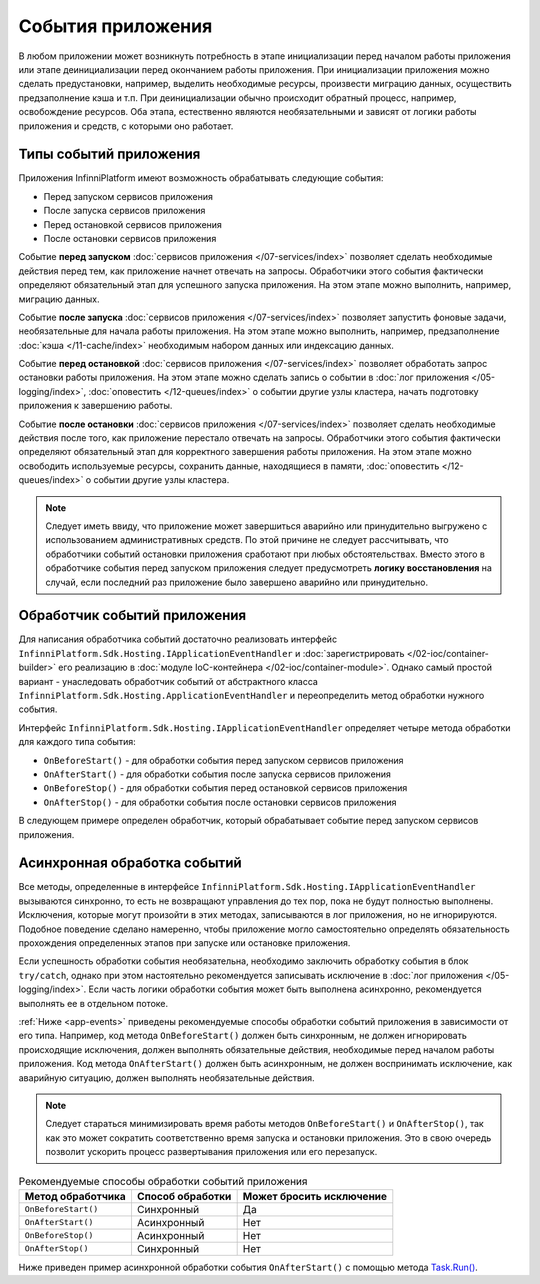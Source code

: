 События приложения
==================

В любом приложении может возникнуть потребность в этапе инициализации перед началом работы приложения или
этапе деинициализации перед окончанием работы приложения. При инициализации приложения можно сделать предустановки,
например, выделить необходимые ресурсы, произвести миграцию данных, осуществить предзаполнение кэша и т.п.
При деинициализации обычно происходит обратный процесс, например, освобождение ресурсов. Оба этапа, естественно
являются необязательными и зависят от логики работы приложения и средств, с которыми оно работает.


Типы событий приложения
-----------------------

Приложения InfinniPlatform имеют возможность обрабатывать следующие события:

* Перед запуском сервисов приложения
* После запуска сервисов приложения
* Перед остановкой сервисов приложения
* После остановки сервисов приложения

Событие **перед запуском** :doc:`сервисов приложения </07-services/index>` позволяет сделать необходимые действия перед тем,
как приложение начнет отвечать на запросы. Обработчики этого события фактически определяют обязательный этап для успешного
запуска приложения. На этом этапе можно выполнить, например, миграцию данных.

Событие **после запуска** :doc:`сервисов приложения </07-services/index>` позволяет запустить фоновые задачи, необязательные
для начала работы приложения. На этом этапе можно выполнить, например, предзаполнение :doc:`кэша </11-cache/index>` необходимым
набором данных или индексацию данных.

Событие **перед остановкой** :doc:`сервисов приложения </07-services/index>` позволяет обработать запрос остановки работы
приложения. На этом этапе можно сделать запись о событии в :doc:`лог приложения </05-logging/index>`,
:doc:`оповестить </12-queues/index>` о событии другие узлы кластера, начать подготовку приложения
к завершению работы.

Событие **после остановки** :doc:`сервисов приложения </07-services/index>` позволяет сделать необходимые действия после того,
как приложение перестало отвечать на запросы. Обработчики этого события фактически определяют обязательный этап для корректного
завершения работы приложения. На этом этапе можно освободить используемые ресурсы, сохранить данные, находящиеся в памяти,
:doc:`оповестить </12-queues/index>` о событии другие узлы кластера.

.. note:: Следует иметь ввиду, что приложение может завершиться аварийно или принудительно выгружено с использованием административных
          средств. По этой причине не следует рассчитывать, что обработчики событий остановки приложения сработают при любых обстоятельствах.
          Вместо этого в обработчике события перед запуском приложения следует предусмотреть **логику восстановления** на случай, если последний
          раз приложение было завершено аварийно или принудительно.


.. index:: ApplicationEventHandler
.. index:: IApplicationEventHandler
.. index:: IApplicationEventHandler.OnBeforeStart()
.. index:: IApplicationEventHandler.OnAfterStart()
.. index:: IApplicationEventHandler.OnBeforeStop()
.. index:: IApplicationEventHandler.OnAfterStop()

Обработчик событий приложения
-----------------------------

Для написания обработчика событий достаточно реализовать интерфейс ``InfinniPlatform.Sdk.Hosting.IApplicationEventHandler`` и
:doc:`зарегистрировать </02-ioc/container-builder>` его реализацию в :doc:`модуле IoC-контейнера </02-ioc/container-module>`.
Однако самый простой вариант - унаследовать обработчик событий от абстрактного класса ``InfinniPlatform.Sdk.Hosting.ApplicationEventHandler``
и переопределить метод обработки нужного события.

Интерфейс ``InfinniPlatform.Sdk.Hosting.IApplicationEventHandler`` определяет четыре метода обработки для каждого типа события:

* ``OnBeforeStart()`` - для обработки события перед запуском сервисов приложения
* ``OnAfterStart()`` - для обработки события после запуска сервисов приложения
* ``OnBeforeStop()`` - для обработки события перед остановкой сервисов приложения
* ``OnAfterStop()`` - для обработки события после остановки сервисов приложения

В следующем примере определен обработчик, который обрабатывает событие перед запуском сервисов приложения.

.. code-block:: csharp
   :emphasize-lines: 1,3,12

    public class MyApplicationEventHandler : InfinniPlatform.Sdk.Hosting.ApplicationEventHandler
    {
        public override void OnBeforeStart()
        {
            // Код инициализации приложения
        }
    }

    // ...

    builder.RegisterType<MyApplicationEventHandler>()
           .As<InfinniPlatform.Sdk.Hosting.IApplicationEventHandler>()
           .SingleInstance();


Асинхронная обработка событий
-----------------------------

Все методы, определенные в интерфейсе ``InfinniPlatform.Sdk.Hosting.IApplicationEventHandler`` вызываются синхронно, то есть
не возвращают управления до тех пор, пока не будут полностью выполнены. Исключения, которые могут произойти в этих методах,
записываются в лог приложения, но не игнорируются. Подобное поведение сделано намеренно, чтобы приложение могло самостоятельно
определять обязательность прохождения определенных этапов при запуске или остановке приложения.

Если успешность обработки события необязательна, необходимо заключить обработку события в блок ``try/catch``, однако при этом
настоятельно рекомендуется записывать исключение в :doc:`лог приложения </05-logging/index>`. Если часть логики обработки
события может быть выполнена асинхронно, рекомендуется выполнять ее в отдельном потоке.

:ref:`Ниже <app-events>` приведены рекомендуемые способы обработки событий приложения в зависимости от его типа. Например,
код метода ``OnBeforeStart()`` должен быть синхронным, не должен игнорировать происходящие исключения, должен выполнять
обязательные действия, необходимые перед началом работы приложения. Код метода ``OnAfterStart()`` должен быть асинхронным,
не должен воспринимать исключение, как аварийную ситуацию, должен выполнять необязательные действия.

.. note:: Следует стараться минимизировать время работы методов ``OnBeforeStart()`` и ``OnAfterStop()``, так как это может
          сократить соответственно время запуска и остановки приложения. Это в свою очередь позволит ускорить процесс
          развертывания приложения или его перезапуск.

.. _app-events:

.. csv-table:: Рекомендуемые способы обработки событий приложения
   :header: "Метод обработчика", "Способ обработки", "Может бросить исключение"

    "``OnBeforeStart()``", "Синхронный", "Да"
    "``OnAfterStart()``", "Асинхронный", "Нет" 
    "``OnBeforeStop()``", "Асинхронный", "Нет"
    "``OnAfterStop()``", "Синхронный", "Нет"

Ниже приведен пример асинхронной обработки события ``OnAfterStart()`` с помощью метода `Task.Run()`_.

.. code-block:: csharp
   :emphasize-lines: 3,5,13

    public class MyApplicationEventHandler : InfinniPlatform.Sdk.Hosting.ApplicationEventHandler
    {
        public override void OnAfterStart()
        {
            Task.Run(() =>
                     {
                         try
                         {
                             // Код инициализации приложения
                         }
                         catch (Exception exception)
                         {
                             // Запись исключения в лог приложения
                         }
                     });
        }
    }


.. _`Task.Run()`: https://msdn.microsoft.com/en-US/library/system.threading.tasks.task.run(v=vs.110).aspx
